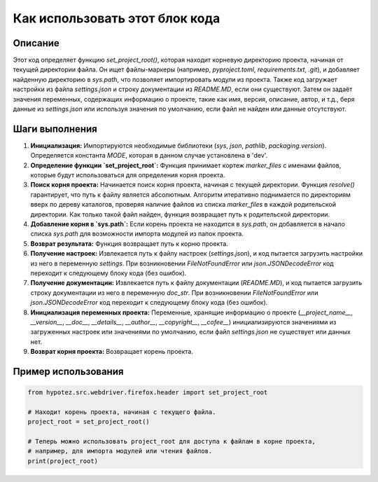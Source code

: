 Как использовать этот блок кода
=========================================================================================

Описание
-------------------------
Этот код определяет функцию `set_project_root()`, которая находит корневую директорию проекта, начиная от текущей директории файла. Он ищет файлы-маркеры (например, `pyproject.toml`, `requirements.txt`, `.git`), и добавляет найденную директорию в `sys.path`, что позволяет импортировать модули из проекта.  Также код загружает настройки из файла `settings.json` и строку документации из `README.MD`, если они существуют. Затем он задаёт значения переменных, содержащих информацию о проекте, такие как имя, версия, описание, автор, и т.д., беря данные из `settings.json` или используя значения по умолчанию, если файл не найден или данные отсутствуют.

Шаги выполнения
-------------------------
1. **Инициализация:** Импортируются необходимые библиотеки (`sys`, `json`, `pathlib`, `packaging.version`).  Определяется константа `MODE`, которая в данном случае установлена в 'dev'.

2. **Определение функции `set_project_root`:** Функция принимает кортеж `marker_files` с именами файлов, которые будут использоваться для определения корня проекта.

3. **Поиск корня проекта:** Начинается поиск корня проекта, начиная с текущей директории.  Функция `resolve()` гарантирует, что путь к файлу является абсолютным. Алгоритм итеративно поднимается по директориям вверх по дереву каталогов, проверяя наличие файлов из списка `marker_files` в каждой родительской директории. Как только такой файл найден, функция возвращает путь к родительской директории.

4. **Добавление корня в `sys.path`:**  Если корень проекта не находится в `sys.path`, он добавляется в начало списка `sys.path` для возможности импорта модулей из папок проекта.

5. **Возврат результата:** Функция возвращает путь к корню проекта.

6. **Получение настроек:** Извлекается путь к файлу настроек (`settings.json`), и код пытается загрузить настройки из него в переменную `settings`. При возникновении `FileNotFoundError` или `json.JSONDecodeError` код переходит к следующему блоку кода (без ошибок).

7. **Получение документации:** Извлекается путь к файлу документации (`README.MD`), и код пытается загрузить строку документации из него в переменную `doc_str`. При возникновении `FileNotFoundError` или `json.JSONDecodeError` код переходит к следующему блоку кода (без ошибок).

8. **Инициализация переменных проекта:** Переменные, хранящие информацию о проекте (`__project_name__`, `__version__`, `__doc__`, `__details__`, `__author__`, `__copyright__`, `__cofee__`) инициализируются значениями из загруженных настроек или значениями по умолчанию, если файл `settings.json` не существует или данных нет.

9. **Возврат корня проекта:** Возвращает корень проекта.


Пример использования
-------------------------
.. code-block:: python

    from hypotez.src.webdriver.firefox.header import set_project_root

    # Находит корень проекта, начиная с текущего файла.
    project_root = set_project_root()

    # Теперь можно использовать project_root для доступа к файлам в корне проекта,
    # например, для импорта модулей или чтения файлов.
    print(project_root)
